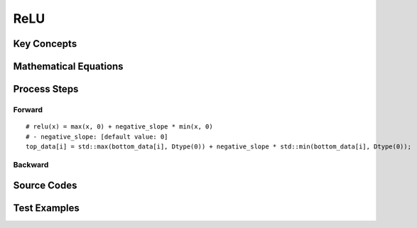 ReLU
==============================================================================


Key Concepts
------------------------------


Mathematical Equations
------------------------------

Process Steps
------------------------------

Forward
~~~~~~~~~~~~~~~~~~~~~~~~~~~~~

::

    # relu(x) = max(x, 0) + negative_slope * min(x, 0)
    # - negative_slope: [default value: 0]
    top_data[i] = std::max(bottom_data[i], Dtype(0)) + negative_slope * std::min(bottom_data[i], Dtype(0));

Backward
~~~~~~~~~~~~~~~~~~~~~~~~~~~~~


Source Codes
------------------------------


Test Examples
------------------------------
